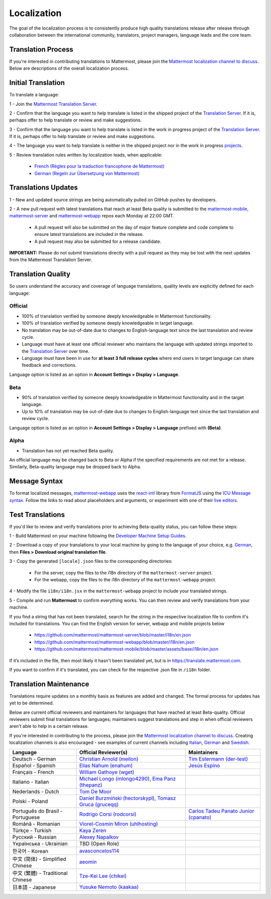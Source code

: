 Localization
============

The goal of the localization process is to consistently produce high quality translations release after release through collaboration between the international community, translators, project managers, language leads and the core team.

Translation Process
-------------------

If you're interested in contributing translations to Mattermost, please join the `Mattermost localization channel to discuss <https://community.mattermost.com/core/channels/localization>`__. Below are descriptions of the overall localization process.

Initial Translation
-------------------

To translate a language:

1 - Join the `Mattermost Translation Server <http://translate.mattermost.com>`__.

2 - Confirm that the language you want to help translate is listed in the shipped project of the `Translation Server <https://translate.mattermost.com/projects/mattermost/mattermost-server_master/>`__.
If it is, perhaps offer to help translate or review and make suggestions.

3 - Confirm that the language you want to help translate is listed in the work in progress project of the `Translation Server <https://translate.mattermost.com/projects/i18n-wip/mattermost-server-wip/>`__.
If it is, perhaps offer to help translate or review and make suggestions.

4 - The language you want to help translate is neither in the shipped project nor in the work in progress `projects <https://translate.mattermost.com/projects/>`__.

5 - Review translation rules written by localization leads, when applicable:

    - `French (Règles pour la traduction francophone de Mattermost) <https://github.com/wget/mattermost-localization-french-translation-rules>`__
    - `German (Regeln zur Übersetzung von Mattermost) <https://gist.github.com/meilon/1317a9425988b3ab296c894a72270787>`__

Translations Updates
--------------------

1 - New and updated source strings are being automatically pulled on GitHub pushes by developers.

2 - A new pull request with latest translations that reach at least Beta quality is submitted to the `mattermost-mobile <https://github.com/mattermost/mattermost-mobile>`__, `mattermost-server <https://github.com/mattermost/mattermost-server>`__ and `mattermost-webapp <https://github.com/mattermost/mattermost-webapp>`__ repos each Monday at 22:00 GMT.

    - A pull request will also be submitted on the day of major feature complete and code complete to ensure latest translations are included in the release.
    - A pull request may also be submitted for a release candidate.

**IMPORTANT:** Please do not submit translations directly with a pull request as they may be lost with the next updates from the Mattermost Translation Server.

Translation Quality
-------------------

So users understand the accuracy and coverage of language translations, quality levels are explicitly defined for each language:

Official
~~~~~~~~

- 100% of translation verified by someone deeply knowledgeable in Mattermost functionality.
- 100% of translation verified by someone deeply knowledgeable in target language.
- No translation may be out-of-date due to changes to English-language text since the last translation and review cycle.
- Language must have at least one official reviewer who maintains the language with updated strings imported to the `Translation Server <http://translate.mattermost.com>`__ over time.
- Language must have been in use for **at least 3 full release cycles** where end users in target language can share feedback and corrections.

Language option is listed as an option in **Account Settings > Display > Language**.


Beta
~~~~

- 90% of translation verified by someone deeply knowledgeable in Mattermost functionality and in the target language.
- Up to 10% of translation may be out-of-date due to changes to English-language text since the last translation and review cycle.

Language option is listed as an option in **Account Settings > Display > Language** prefixed with **(Beta)**.

Alpha
~~~~~

- Translation has not yet reached Beta quality.

An official language may be changed back to Beta or Alpha if the specified requirements are not met for a release. Similarly, Beta-quality language may be dropped back to Alpha.

Message Syntax 
-----------------

To format localized messages, `mattermost-webapp <https://github.com/mattermost/mattermost-webapp>`_ uses the `react-intl <https://formatjs.io/docs/react-intl>`_ library from `FormatJS <https://formatjs.io/>`_ using the `ICU Message syntax <https://formatjs.io/docs/icu-syntax>`_. Follow the links to read about placeholders and arguments, or experiment with one of their `live editors <https://formatjs.io/docs/intl-messageformat>`_.


Test Translations
-----------------

If you'd like to review and verify translations prior to achieving Beta-quality status, you can follow these steps:

1 - Build Mattermost on your machine following the `Developer Machine Setup Guides <https://docs.mattermost.com/developer/dev-setup.html>`__.

2 - Download a copy of your translations to your local machine by going to the language of your choice, e.g. `German <https://translate.mattermost.com/projects/mattermost/mattermost-server_master/de/>`_, then **Files > Download original translation file**.

3 - Copy the generated ``[locale].json`` files to the corresponding directories:

    - For the server, copy the files to the i18n directory of the ``mattermost-server`` project.
    - For the webapp, copy the files to the i18n directory of the ``mattermost-webapp`` project.

4 - Modify the file ``i18n/i18n.jsx`` in the ``mattermost-webapp`` project to include your translated strings.

5 - Compile and run **Mattermost** to confirm everything works. You can then review and verify translations from your machine.

If you find a string that has not been translated, search for the string in the respective localization file to confirm it's included for translations. You can find the English version for server, webapp and mobile projects below

  - https://github.com/mattermost/mattermost-server/blob/master/i18n/en.json
  - https://github.com/mattermost/mattermost-webapp/blob/master/i18n/en.json
  - https://github.com/mattermost/mattermost-mobile/blob/master/assets/base/i18n/en.json

If it’s included in the file, then most likely it hasn't been translated yet, but is in https://translate.mattermost.com.

If you want to confirm if it's translated, you can check for the respective .json file in ``/i18n`` folder. 

Translation Maintenance
-----------------------

Translations require updates on a monthly basis as features are added and changed. The formal process for updates has yet to be determined.

Below are current official reviewers and maintainers for languages that have reached at least Beta-quality. Official reviewers submit final translations for languages; maintainers suggest translations and step in when official reviewers aren't able to help in a certain release.

If you're interested in contributing to the process, please join the `Mattermost localization channel to discuss <https://community.mattermost.com/core/channels/localization>`__. Creating localization channels is also encouraged - see examples of current channels including `Italian <https://community.mattermost.com/core/channels/i18n-italian>`__, `German <https://community.mattermost.com/core/channels/i18n-german>`__ and `Swedish <https://community.mattermost.com/core/channels/i18n-swedish>`__.

.. csv-table::
    :header: "Language", "Official Reviewer(s)", "Maintainers"

    "Deutsch - German", "`Christian Arnold (meilon) <https://github.com/meilon>`_", "`Tim Estermann (der-test) <https://github.com/der-test>`__"
    "Español - Spanish", "`Elias Nahum (enahum) <https://github.com/enahum>`__", "`Jesús Espino <http://github.com/jespino>`_"
    "Français - French", "`William Gathoye (wget) <https://github.com/wget>`__", ""
    "Italiano - Italian", "`Michael Longo (mlongo4290) <https://github.com/mlongo4290>`__, `Ema Panz (thepanz) <https://github.com/thepanz>`__", ""
    "Nederlands - Dutch", "`Tom De Moor <https://github.com/ctlaltdieliet>`_", ""
    "Polski - Poland", "`Daniel Burzmiński (hectorskypl) <https://github.com/hectorskypl>`__, `Tomasz Gruca (gruceqq) <https://translate.mattermost.com/user/gruceqq/>`__",
    "Português do Brasil - Portuguese", "`Rodrigo Corsi (rodcorsi) <https://github.com/rodcorsi>`__", "`Carlos Tadeu Panato Junior (cpanato) <https://github.com/cpanato>`_"
    "Română - Romanian", "`Viorel-Cosmin Miron (uhlhosting) <https://github.com/uhlhosting>`__", ""
    "Türkçe - Turkish", "`Kaya Zeren <https://twitter.com/kaya_zeren>`__", ""
    "Pусский - Russian", "`Alexey Napalkov <https://github.com/flynbit>`_", ""
    "Yкраїнська - Ukrainian", "TBD (Open Role)", ""
    "한국어 - Korean", "`avasconcelos114 <https://translate.mattermost.com/user/avasconcelos114/>`__", ""
    "中文 (简体) - Simplified Chinese", "`aeomin <http://translate.mattermost.com/user/aeomin/>`__", ""
    "中文 (繁體) - Traditional Chinese", "`Tze-Kei Lee (chikei) <https://github.com/chikei>`__", ""
    "日本語 - Japanese", "`Yusuke Nemoto (kaakaa) <https://github.com/kaakaa>`__", ""
